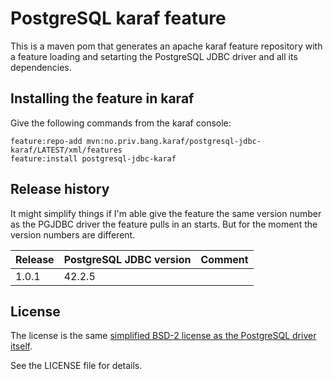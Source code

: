 * PostgreSQL karaf feature

This is a maven pom that generates an apache karaf feature repository with a feature loading and setarting the PostgreSQL JDBC driver and all its dependencies.

[[https://maven-badges.herokuapp.com/maven-central/no.priv.bang.karaf/postgresql-jdbc-karaf][file:https://maven-badges.herokuapp.com/maven-central/no.priv.bang.karaf/postgresql-jdbc-karaf/badge.svg]]

** Installing the feature in karaf

Give the following commands from the karaf console:
#+BEGIN_EXAMPLE
  feature:repo-add mvn:no.priv.bang.karaf/postgresql-jdbc-karaf/LATEST/xml/features
  feature:install postgresql-jdbc-karaf
#+END_EXAMPLE

** Release history

It might simplify things if I'm able give the feature the same version number as the PGJDBC driver the feature pulls in an starts.  But for the moment the version numbers are different.

| Release | PostgreSQL JDBC version | Comment |
|---------+-------------------------+---------|
|   1.0.1 |                  42.2.5 |         |

** License

The license is the same [[https://jdbc.postgresql.org/about/license.html][simplified BSD-2 license as the PostgreSQL driver itself]].

See the LICENSE file for details.
